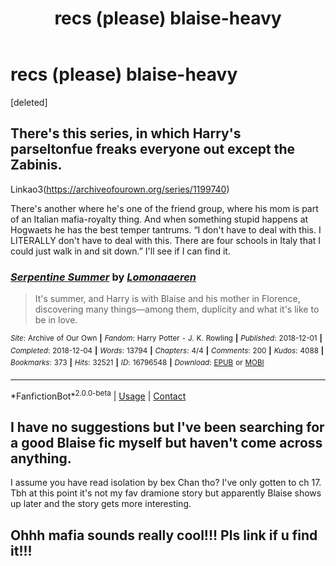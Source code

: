 #+TITLE: recs (please) blaise-heavy

* recs (please) blaise-heavy
:PROPERTIES:
:Score: 1
:DateUnix: 1610589290.0
:DateShort: 2021-Jan-14
:FlairText: Recommendation
:END:
[deleted]


** There's this series, in which Harry's parseltonfue freaks everyone out except the Zabinis.

Linkao3([[https://archiveofourown.org/series/1199740]])

There's another where he's one of the friend group, where his mom is part of an Italian mafia-royalty thing. And when something stupid happens at Hogwaets he has the best temper tantrums. “I don't have to deal with this. I LITERALLY don't have to deal with this. There are four schools in Italy that I could just walk in and sit down.” I'll see if I can find it.
:PROPERTIES:
:Author: darlingnicky
:Score: 3
:DateUnix: 1610600098.0
:DateShort: 2021-Jan-14
:END:

*** [[https://archiveofourown.org/works/16796548][*/Serpentine Summer/*]] by [[https://www.archiveofourown.org/users/Lomonaaeren/pseuds/Lomonaaeren][/Lomonaaeren/]]

#+begin_quote
  It's summer, and Harry is with Blaise and his mother in Florence, discovering many things---among them, duplicity and what it's like to be in love.
#+end_quote

^{/Site/:} ^{Archive} ^{of} ^{Our} ^{Own} ^{*|*} ^{/Fandom/:} ^{Harry} ^{Potter} ^{-} ^{J.} ^{K.} ^{Rowling} ^{*|*} ^{/Published/:} ^{2018-12-01} ^{*|*} ^{/Completed/:} ^{2018-12-04} ^{*|*} ^{/Words/:} ^{13794} ^{*|*} ^{/Chapters/:} ^{4/4} ^{*|*} ^{/Comments/:} ^{200} ^{*|*} ^{/Kudos/:} ^{4088} ^{*|*} ^{/Bookmarks/:} ^{373} ^{*|*} ^{/Hits/:} ^{32521} ^{*|*} ^{/ID/:} ^{16796548} ^{*|*} ^{/Download/:} ^{[[https://archiveofourown.org/downloads/16796548/Serpentine%20Summer.epub?updated_at=1565183433][EPUB]]} ^{or} ^{[[https://archiveofourown.org/downloads/16796548/Serpentine%20Summer.mobi?updated_at=1565183433][MOBI]]}

--------------

*FanfictionBot*^{2.0.0-beta} | [[https://github.com/FanfictionBot/reddit-ffn-bot/wiki/Usage][Usage]] | [[https://www.reddit.com/message/compose?to=tusing][Contact]]
:PROPERTIES:
:Author: FanfictionBot
:Score: 1
:DateUnix: 1610600125.0
:DateShort: 2021-Jan-14
:END:


** I have no suggestions but I've been searching for a good Blaise fic myself but haven't come across anything.

I assume you have read isolation by bex Chan tho? I've only gotten to ch 17. Tbh at this point it's not my fav dramione story but apparently Blaise shows up later and the story gets more interesting.
:PROPERTIES:
:Author: spookyshadowself
:Score: 2
:DateUnix: 1610589549.0
:DateShort: 2021-Jan-14
:END:


** Ohhh mafia sounds really cool!!! Pls link if u find it!!!
:PROPERTIES:
:Author: spookyshadowself
:Score: 1
:DateUnix: 1610600184.0
:DateShort: 2021-Jan-14
:END:
